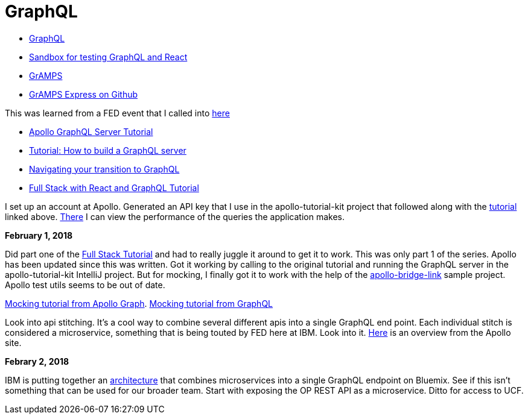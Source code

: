 = GraphQL 
:hp-tags: learning

- http://graphql.org/code/[GraphQL]
- https://codepen.io/jackett_dad/pen/rpbvpX[Sandbox for testing GraphQL and React]
- https://gramps.js.org/[GrAMPS]
- https://github.com/gramps-graphql/gramps-express[GrAMPS Express on Github]

This was learned from a FED event that I called into https://mail.notes.na.collabserv.com/livemail/($Calendar)/0C5B627A96825A0685258219006A8E4B/?OpenDocument&ui=portal&PresetFields=s_ParentContentId;($Calendar)2,s_ViewName;(%24Calendar),s_InheritAttachment;false,ThisStartDate;20180123T153000Z,s_CalViewWindowName;VerseCalendarView,&sq=1&cb=16007-1275&ci=1&em=1&ciex=1[here]


- https://www.apollographql.com/docs/apollo-server/[Apollo GraphQL Server Tutorial]
- https://dev-blog.apollodata.com/tutorial-building-a-graphql-server-cddaa023c035?_ga=2.195483500.1110204313.1517429637-616723183.1517429637[Tutorial: How to build a GraphQL server]
- https://dev-blog.apollodata.com/navigating-your-transition-to-graphql-28a4dfa3acfb[Navigating your transition to GraphQL]
- https://dev-blog.apollodata.com/full-stack-react-graphql-tutorial-582ac8d24e3b[Full Stack with React and GraphQL Tutorial]


I set up an account at Apollo.  Generated an API key that I use in the apollo-tutorial-kit project that followed along with the https://dev-blog.apollodata.com/tutorial-building-a-graphql-server-cddaa023c035?_ga=2.155113208.1110204313.1517429637-616723183.1517429637[tutorial] linked above.  https://engine.apollographql.com/service/scottellis64-1360[There] I can view the performance of the queries the application makes.


*February 1, 2018*

Did part one of the https://dev-blog.apollodata.com/full-stack-react-graphql-tutorial-582ac8d24e3b[Full Stack Tutorial] and had to really juggle it around to get it to work.  This was only part 1 of the series.  Apollo has been updated since this was written.  Got it working by calling to the original tutorial and running the GraphQL server in the apollo-tutorial-kit IntelliJ project.  But for mocking, I finally got it to work with the help of the https://github.com/dacz/apollo-bridge-link-example/blob/master/src/apolloClient-fullymocked.js[apollo-bridge-link] sample project.  Apollo test utils seems to be out of date.

https://www.apollographql.com/docs/graphql-tools/mocking.html[Mocking tutorial from Apollo Graph].  
http://graphql.org/blog/mocking-with-graphql/[Mocking tutorial from GraphQL]

Look into api stitching.  It's a cool way to combine several different apis into a single GraphQL end point.  Each individual stitch is considered a microservice, something that is being touted by FED here at IBM.  Look into it.  https://www.apollographql.com/docs/graphql-tools/schema-stitching.html[Here] is an overview from the Apollo site.

*Febrary 2, 2018*

IBM is putting together an https://github.ibm.com/Bluemix/graphql[architecture] that combines microservices into a single GraphQL endpoint on Bluemix.  See if this isn't something that can be used for our broader team.  Start with exposing the OP REST API as a microservice.  Ditto for access to UCF.  